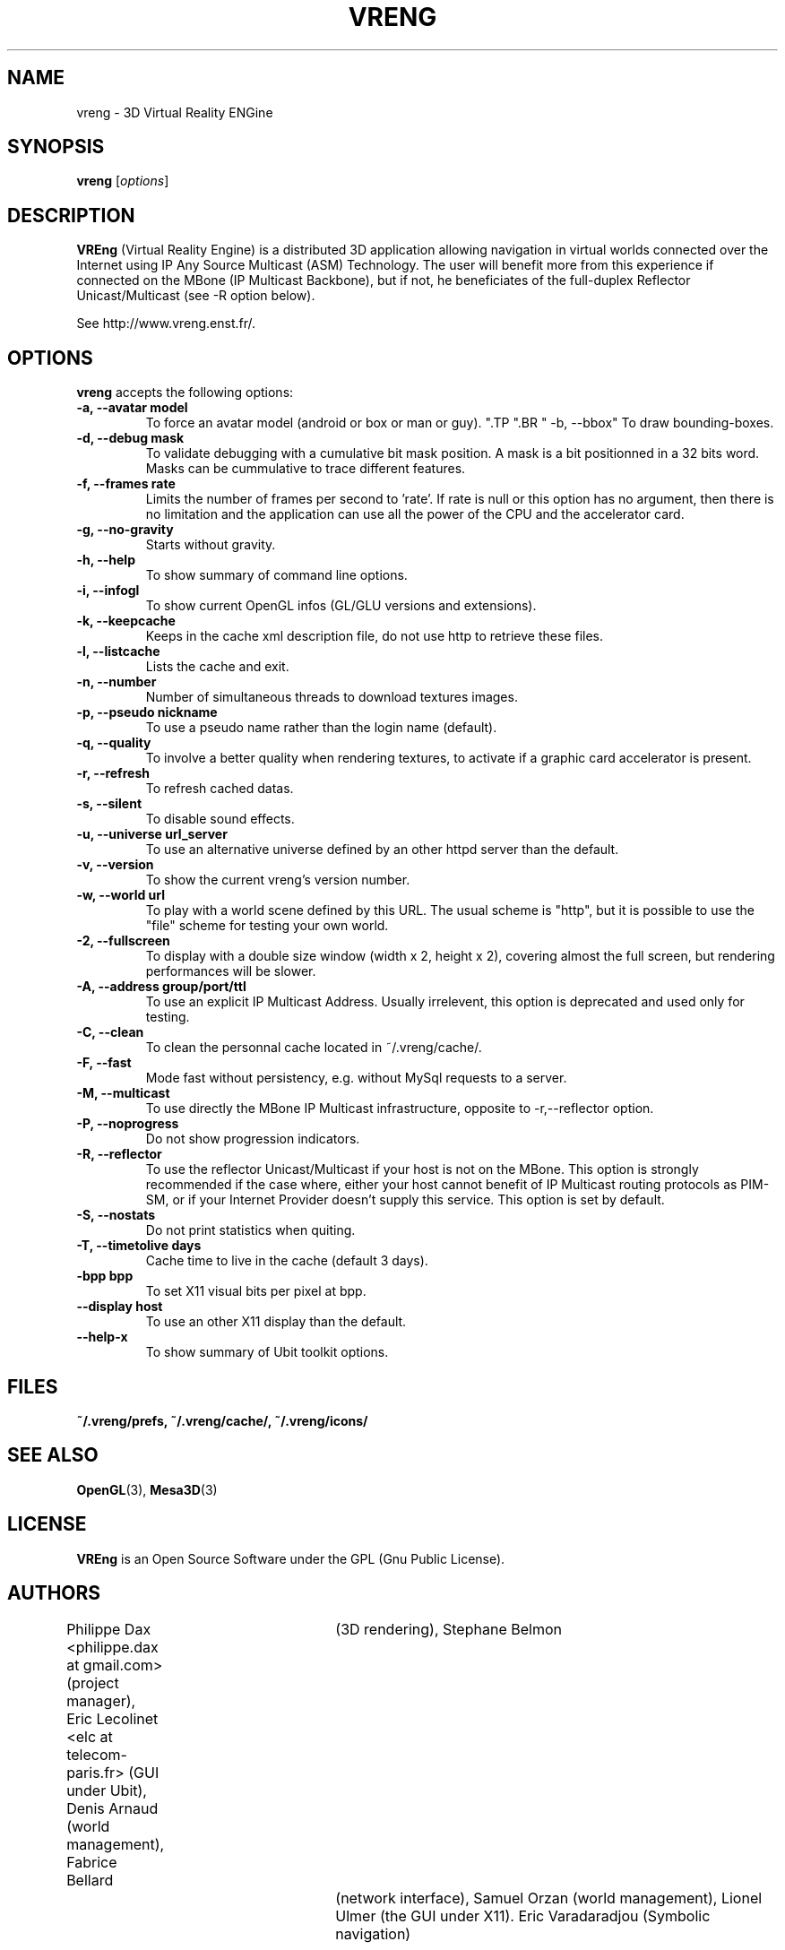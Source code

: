 .\"                              hey, Emacs:   -*- nroff -*-
.\" quakeforge is free software; you can redistribute it and/or modify
.\" it under the terms of the GNU General Public License as published by
.\" the Free Software Foundation; either version 2 of the License, or
.\" (at your option) any later version.
.\"
.\" This program is distributed in the hope that it will be useful,
.\" but WITHOUT ANY WARRANTY; without even the implied warranty of
.\" MERCHANTABILITY or FITNESS FOR A PARTICULAR PURPOSE.  See the
.\" GNU General Public License for more details.
.\"
.\" You should have received a copy of the GNU General Public License
.\" along with this program; see the file COPYING.  If not, write to
.\" the Free Software Foundation, 675 Mass Ave, Cambridge, MA 02139, USA.
.\"
.TH VRENG 1 "2009-01-03"
.\" Please update the above date whenever this man page is modified.
.SH NAME
vreng \- 3D Virtual Reality ENGine
.SH SYNOPSIS
.B vreng
.RI [ options ]
.SH DESCRIPTION
\fBVREng\fP (Virtual Reality Engine) is a distributed 3D application
allowing navigation in virtual worlds connected over the Internet
using IP Any Source Multicast (ASM) Technology.
The user will benefit more from this experience if connected on the MBone
(IP Multicast Backbone), but if not, he beneficiates of the full-duplex
Reflector Unicast/Multicast (see -R option below).
.PP
See http://www.vreng.enst.fr/.
.SH OPTIONS
\fBvreng\fP accepts the following options:
.TP
.BR  " -a, --avatar model"
To force an avatar model (android or box or man or guy).
.\".TP
.\".BR  " -b, --skin  b|g|y|w"
.\"To use alternative background colors (skin) of the Graphical User Interface
.\"(GUI), 'b' for black, 'g' for grey, 'y' for yellow, 'w' for white, grey color is the default.
".TP
".BR  " -b, --bbox"
To draw bounding-boxes.
.TP
.BR  " -d, --debug mask"
To validate debugging with a cumulative bit mask position.
A mask is a bit positionned in a 32 bits word. Masks can be
cummulative to trace different features.
.TP
.BR  " -f, --frames rate"
Limits the number of frames per second to 'rate'.
If rate is null or this option has no argument, then
there is no limitation and the application can
use all the power of the CPU and the accelerator card.
.TP
.BR  " -g, --no-gravity"
Starts without gravity.
.TP
.BR  " -h, --help"
To show summary of command line options.
.TP
.BR  " -i, --infogl"
To show current OpenGL infos (GL/GLU versions and extensions).
.TP
.BR  " -k, --keepcache"
Keeps in the cache xml description file, do not use http to retrieve these files.
.TP
.BR  " -l, --listcache"
Lists the cache and exit.
.\".TP
.\".BR  " -l, --look old|new"
.\"To choose look and feel between old one and new one.
.TP
.BR  " -n, --number"
Number of simultaneous threads to download textures images.
.TP
.BR  " -p, --pseudo nickname"
To use a pseudo name rather than the login name (default).
.TP
.BR  " -q, --quality"
To involve a better quality when rendering textures,
to activate if a graphic card accelerator is present.
.TP
.BR  " -r, --refresh"
To refresh cached datas.
.TP
.BR  " -s, --silent"
To disable sound effects.
.\".TP
.\".BR  " -t, --theme n|t"
.\"To use whether flashy neon buttons (letter 'n')
.\"either plain text buttons (letter 't') in the menu bar of the user interface.
.TP
.BR  " -u, --universe url_server"
To use an alternative universe defined by an other httpd server than the default.
.TP
.BR  " -v, --version"
To show the current vreng's version number.
.TP
.BR  " -w, --world url"
To play with a world scene defined by this URL.
The usual scheme is "http", but it is possible to use the "file" scheme
for testing your own world.
.TP
.BR  " -2, --fullscreen"
To display with a double size window (width x 2, height x 2),
covering almost the full screen, but rendering performances will be slower.
.TP
.BR  " -A, --address  group/port/ttl"
To use an explicit IP Multicast Address. Usually irrelevent,
this option is deprecated and used only for testing.
.TP
.BR  " -C, --clean"
To clean the personnal cache located in ~/.vreng/cache/.
.TP
.BR  " -F, --fast"
Mode fast without persistency, e.g. without MySql requests to a server.
.TP
.BR  " -M, --multicast"
To use directly the MBone IP Multicast infrastructure,
opposite to -r,--reflector option.
.TP
.BR  " -P, --noprogress"
Do not show progression indicators.
.TP
.TP
.BR  " -R, --reflector"
To use the reflector Unicast/Multicast if your host is not on the MBone.
This option is strongly recommended if the case where, either
your host cannot benefit of IP Multicast routing protocols as PIM-SM,
or if your Internet Provider doesn't supply this service.
This option is set by default.
.TP
.BR  " -S, --nostats"
Do not print statistics when quiting.
.TP
.BR  " -T, --timetolive days"
Cache time to live in the cache (default 3 days).
.TP
.BR  " -bpp bpp"
To set X11 visual bits per pixel at bpp.
.TP
.BR  " --display host"
To use an other X11 display than the default.
.TP
.BR  " --help-x"
To show summary of Ubit toolkit options.
.SH FILES
.BR ~/.vreng/prefs,
.BR ~/.vreng/cache/,
.BR ~/.vreng/icons/
.SH "SEE ALSO"
.BR OpenGL "(3), " Mesa3D (3)
.SH LICENSE
.PP
\fBVREng\fP is an Open Source Software under the GPL (Gnu Public License).
.SH AUTHORS
.PP
Philippe Dax <philippe.dax at gmail.com> (project manager),
Eric Lecolinet <elc at telecom-paris.fr> (GUI under Ubit),
Denis Arnaud (world management),
Fabrice Bellard	(3D rendering),
Stephane Belmon	(network interface),
Samuel Orzan (world management),
Lionel Ulmer (the GUI under X11).
Eric Varadaradjou (Symbolic navigation)
.SH THANKS
.PP
All students of ENST which have contributed in this project.
